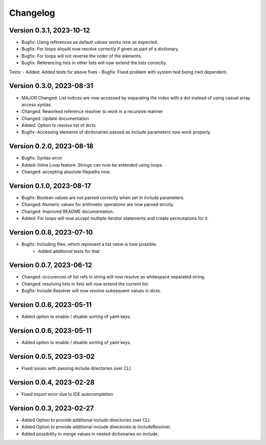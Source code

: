 Changelog
=========

Version 0.3.1, 2023-10-12
-----------------------

- Bugfix: Using references as default values works now as expected.
- Bugfix: For loops should now resolve correctly if given as part of a dictionary.
- Bugfix: For loops will not reverse the order of the elements.
- Bugfix: Referencing lists in other lists will now extend the lists correctly.

Tests:
- Added: Added tests for above fixes
- Bugfix: Fixed problem with system test being cwd dependent.

Version 0.3.0, 2023-08-31
-----------------------

- MAJOR Changed: List indices are now accessed by separating the index with a dot instead of using casual array access syntax.
- Changed: Reworked reference resolver to work in a recursive manner
- Changed: Update documentation

- Added: Option to resolve list of dicts
- Bugfix: Accessing elements of dictionaries passed as include parameters now work properly.


Version 0.2.0, 2023-08-18
-----------------------

- Bugfix: Syntax error
- Added: Inline Loop feature. Strings can now be extended using loops.
- Changed: accepting absolute filepaths now.

Version 0.1.0, 2023-08-17
-----------------------

- Bugfix: Boolean values are not parsed correctly when set in include parameters.
- Changed: Numeric values for arithmetic operations are now parsed strictly.
- Changed: Improved README documentation.
- Added: For loops will now accept multiple iterator statements and create permutations for it.

Version 0.0.8, 2023-07-10
-----------------------

- Bugfix: Including files, which represent a list value is now possible.
            + Added additional tests for that

Version 0.0.7, 2023-06-12
-----------------------

- Changed: occurences of list refs in string will now resolve as whitespace separated string.
- Changed: resolving lists in lists will now extend the current list.

- Bugfix: Include Resolver will now resolve subsequent values in dicts.

Version 0.0.6, 2023-05-11
-----------------------

- Added option to enable / disable sorting of yaml keys.

Version 0.0.6, 2023-05-11
-----------------------

- Added option to enable / disable sorting of yaml keys.

Version 0.0.5, 2023-03-02
-----------------------

- Fixed issues with passing include directories over CLI.

Version 0.0.4, 2023-02-28
-----------------------

- Fixed import error due to IDE autocompletion

Version 0.0.3, 2023-02-27
-----------------------

- Added Option to provide additional include directories over CLI.
- Added Option to provide additional include directories to IncludeResolver.
- Added possibility to merge values in nested dictionaries on include.
